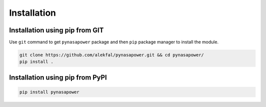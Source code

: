 Installation
============

Installation using pip from GIT
-------------------------------

Use ``git`` command to get ``pynasapower`` package and then ``pip`` package manager to install the module.

.. code-block:: bash

    git clone https://github.com/alekfal/pynasapower.git && cd pynasapower/
    pip install .

Installation using pip from PyPI
--------------------------------

.. code-block:: bash
    
    pip install pynasapower